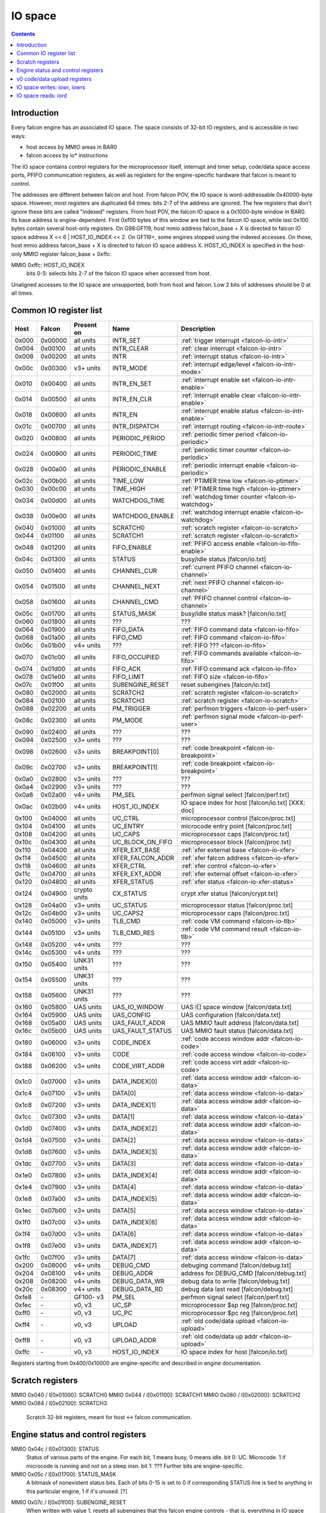 .. _falcon-io:

========
IO space
========

.. contents::


Introduction
============

Every falcon engine has an associated IO space. The space consists of 32-bit IO
registers, and is accessible in two ways:

- host access by MMIO areas in BAR0
- falcon access by io* instructions

The IO space contains control registers for the microprocessor itself,
interrupt and timer setup, code/data space access ports, PFIFO communication
registers, as well as registers for the engine-specific hardware that falcon
is meant to control.

The addresses are different between falcon and host. From falcon POV, the IO space
is word-addressable 0x40000-byte space. However, most registers are duplicated
64 times: bits 2-7 of the address are ignored. The few registers that don't
ignore these bits are called "indexed" registers. From host POV, the falcon IO
space is a 0x1000-byte window in BAR0. Its base address is engine-dependent.
First 0xf00 bytes of this window are tied to the falcon IO space, while last 0x100
bytes contain several host-only registers. On G98:GF119, host mmio address
falcon_base + X is directed to falcon IO space address X << 6 | HOST_IO_INDEX << 2.
On GF119+, some engines stopped using the indexed accesses. On those,
host mmio address falcon_base + X is directed to falcon IO space address X.
HOST_IO_INDEX is specified in the host-only MMIO register falcon_base + 0xffc:

MMIO 0xffc: HOST_IO_INDEX
  bits 0-5: selects bits 2-7 of the falcon IO space when accessed from host.

Unaligned accesses to the IO space are unsupported, both from host and falcon.
Low 2 bits of addresses should be 0 at all times.

.. todo:: document v4 new addressing


.. _falcon-io-common:

Common IO register list
=======================

===== ======= ============ ================= ===========
Host  Falcon  Present on   Name              Description
===== ======= ============ ================= ===========
0x000 0x00000 all units    INTR_SET          :ref:`trigger interrupt <falcon-io-intr>`
0x004 0x00100 all units    INTR_CLEAR        :ref:`clear interrupt <falcon-io-intr>`
0x008 0x00200 all units    INTR              :ref:`interrupt status <falcon-io-intr>`
0x00c 0x00300 v3+ units    INTR_MODE         :ref:`interrupt edge/level <falcon-io-intr-mode>`
0x010 0x00400 all units    INTR_EN_SET       :ref:`interrupt enable set <falcon-io-intr-enable>`
0x014 0x00500 all units    INTR_EN_CLR       :ref:`interrupt enable clear <falcon-io-intr-enable>`
0x018 0x00600 all units    INTR_EN           :ref:`interrupt enable status <falcon-io-intr-enable>`
0x01c 0x00700 all units    INTR_DISPATCH     :ref:`interrupt routing <falcon-io-intr-route>`
0x020 0x00800 all units    PERIODIC_PERIOD   :ref:`periodic timer period <falcon-io-periodic>`
0x024 0x00900 all units    PERIODIC_TIME     :ref:`periodic timer counter <falcon-io-periodic>`
0x028 0x00a00 all units    PERIODIC_ENABLE   :ref:`periodic interrupt enable <falcon-io-periodic>`
0x02c 0x00b00 all units    TIME_LOW          :ref:`PTIMER time low <falcon-io-ptimer>`
0x030 0x00c00 all units    TIME_HIGH         :ref:`PTIMER time high <falcon-io-ptimer>`
0x034 0x00d00 all units    WATCHDOG_TIME     :ref:`watchdog timer counter <falcon-io-watchdog>`
0x038 0x00e00 all units    WATCHDOG_ENABLE   :ref:`watchdog interrupt enable <falcon-io-watchdog>`
0x040 0x01000 all units    SCRATCH0          :ref:`scratch register <falcon-io-scratch>`
0x044 0x01100 all units    SCRATCH1          :ref:`scratch register <falcon-io-scratch>`
0x048 0x01200 all units    FIFO_ENABLE       :ref:`PFIFO access enable <falcon-io-fifo-enable>`
0x04c 0x01300 all units    STATUS            busy/idle status        [falcon/io.txt]
0x050 0x01400 all units    CHANNEL_CUR       :ref:`current PFIFO channel <falcon-io-channel>`
0x054 0x01500 all units    CHANNEL_NEXT      :ref:`next PFIFO channel <falcon-io-channel>`
0x058 0x01600 all units    CHANNEL_CMD       :ref:`PFIFO channel control <falcon-io-channel>`
0x05c 0x01700 all units    STATUS_MASK       busy/idle status mask?  [falcon/io.txt]
0x060 0x01800 all units    ???               ???
0x064 0x01900 all units    FIFO_DATA         :ref:`FIFO command data <falcon-io-fifo>`
0x068 0x01a00 all units    FIFO_CMD          :ref:`FIFO command <falcon-io-fifo>`
0x06c 0x01b00 v4+ units    ???               :ref:`FIFO ??? <falcon-io-fifo>`
0x070 0x01c00 all units    FIFO_OCCUPIED     :ref:`FIFO commands available <falcon-io-fifo>`
0x074 0x01d00 all units    FIFO_ACK          :ref:`FIFO command ack <falcon-io-fifo>`
0x078 0x01e00 all units    FIFO_LIMIT        :ref:`FIFO size <falcon-io-fifo>`
0x07c 0x01f00 all units    SUBENGINE_RESET   reset subengines        [falcon/io.txt]
0x080 0x02000 all units    SCRATCH2          :ref:`scratch register <falcon-io-scratch>`
0x084 0x02100 all units    SCRATCH3          :ref:`scratch register <falcon-io-scratch>`
0x088 0x02200 all units    PM_TRIGGER        :ref:`perfmon triggers <falcon-io-perf-user>`
0x08c 0x02300 all units    PM_MODE           :ref:`perfmon signal mode <falcon-io-perf-user>`
0x090 0x02400 all units    ???               ???
0x094 0x02500 v3+ units    ???               ???
0x098 0x02600 v3+ units    BREAKPOINT[0]     :ref:`code breakpoint <falcon-io-breakpoint>`
0x09c 0x02700 v3+ units    BREAKPOINT[1]     :ref:`code breakpoint <falcon-io-breakpoint>`
0x0a0 0x02800 v3+ units    ???               ???
0x0a4 0x02900 v3+ units    ???               ???
0x0a8 0x02a00 v4+ units    PM_SEL            perfmon signal select   [falcon/perf.txt]
0x0ac 0x02b00 v4+ units    HOST_IO_INDEX     IO space index for host [falcon/io.txt] [XXX: doc]
0x100 0x04000 all units    UC_CTRL           microprocessor control  [falcon/proc.txt]
0x104 0x04100 all units    UC_ENTRY          microcode entry point   [falcon/proc.txt]
0x108 0x04200 all units    UC_CAPS           microprocessor caps     [falcon/proc.txt]
0x10c 0x04300 all units    UC_BLOCK_ON_FIFO  microprocessor block    [falcon/proc.txt]
0x110 0x04400 all units    XFER_EXT_BASE     :ref:`xfer external base <falcon-io-xfer>`
0x114 0x04500 all units    XFER_FALCON_ADDR  :ref:`xfer falcon address <falcon-io-xfer>`
0x118 0x04600 all units    XFER_CTRL         :ref:`xfer control <falcon-io-xfer>`
0x11c 0x04700 all units    XFER_EXT_ADDR     :ref:`xfer external offset <falcon-io-xfer>`
0x120 0x04800 all units    XFER_STATUS       :ref:`xfer status <falcon-io-xfer-status>`
0x124 0x04900 crypto units CX_STATUS         crypt xfer status       [falcon/crypt.txt]
0x128 0x04a00 v3+ units    UC_STATUS         microprocessor status   [falcon/proc.txt]
0x12c 0x04b00 v3+ units    UC_CAPS2          microprocessor caps     [falcon/proc.txt]
0x140 0x05000 v3+ units    TLB_CMD           :ref:`code VM command <falcon-io-tlb>`
0x144 0x05100 v3+ units    TLB_CMD_RES       :ref:`code VM command result <falcon-io-tlb>`
0x148 0x05200 v4+ units    ???               ???
0x14c 0x05300 v4+ units    ???               ???
0x150 0x05400 UNK31 units  ???               ???
0x154 0x05500 UNK31 units  ???               ???
0x158 0x05600 UNK31 units  ???               ???
0x160 0x05800 UAS units    UAS_IO_WINDOW     UAS I[] space window    [falcon/data.txt]
0x164 0x05900 UAS units    UAS_CONFIG        UAS configuration       [falcon/data.txt]
0x168 0x05a00 UAS units    UAS_FAULT_ADDR    UAS MMIO fault address  [falcon/data.txt]
0x16c 0x05b00 UAS units    UAS_FAULT_STATUS  UAS MMIO fault status   [falcon/data.txt]
0x180 0x06000 v3+ units    CODE_INDEX        :ref:`code access window addr <falcon-io-code>`
0x184 0x06100 v3+ units    CODE              :ref:`code access window <falcon-io-code>`
0x188 0x06200 v3+ units    CODE_VIRT_ADDR    :ref:`code access virt addr <falcon-io-code>`
0x1c0 0x07000 v3+ units    DATA_INDEX[0]     :ref:`data access window addr <falcon-io-data>`
0x1c4 0x07100 v3+ units    DATA[0]           :ref:`data access window <falcon-io-data>`
0x1c8 0x07200 v3+ units    DATA_INDEX[1]     :ref:`data access window addr <falcon-io-data>`
0x1cc 0x07300 v3+ units    DATA[1]           :ref:`data access window <falcon-io-data>`
0x1d0 0x07400 v3+ units    DATA_INDEX[2]     :ref:`data access window addr <falcon-io-data>`
0x1d4 0x07500 v3+ units    DATA[2]           :ref:`data access window <falcon-io-data>`
0x1d8 0x07600 v3+ units    DATA_INDEX[3]     :ref:`data access window addr <falcon-io-data>`
0x1dc 0x07700 v3+ units    DATA[3]           :ref:`data access window <falcon-io-data>`
0x1e0 0x07800 v3+ units    DATA_INDEX[4]     :ref:`data access window addr <falcon-io-data>`
0x1e4 0x07900 v3+ units    DATA[4]           :ref:`data access window <falcon-io-data>`
0x1e8 0x07a00 v3+ units    DATA_INDEX[5]     :ref:`data access window addr <falcon-io-data>`
0x1ec 0x07b00 v3+ units    DATA[5]           :ref:`data access window <falcon-io-data>`
0x1f0 0x07c00 v3+ units    DATA_INDEX[6]     :ref:`data access window addr <falcon-io-data>`
0x1f4 0x07d00 v3+ units    DATA[6]           :ref:`data access window <falcon-io-data>`
0x1f8 0x07e00 v3+ units    DATA_INDEX[7]     :ref:`data access window addr <falcon-io-data>`
0x1fc 0x07f00 v3+ units    DATA[7]           :ref:`data access window <falcon-io-data>`
0x200 0x08000 v4+ units    DEBUG_CMD         debuging command        [falcon/debug.txt]
0x204 0x08100 v4+ units    DEBUG_ADDR        address for DEBUG_CMD   [falcon/debug.txt]
0x208 0x08200 v4+ units    DEBUG_DATA_WR     debug data to write     [falcon/debug.txt]
0x20c 0x08300 v4+ units    DEBUG_DATA_RD     debug data last read    [falcon/debug.txt]
0xfe8 \-      GF100- v3    PM_SEL            perfmon signal select        [falcon/perf.txt]
0xfec \-      v0, v3       UC_SP             microprocessor $sp reg        [falcon/proc.txt]
0xff0 \-      v0, v3       UC_PC             microprocessor $pc reg        [falcon/proc.txt]
0xff4 \-      v0, v3       UPLOAD            :ref:`old code/data upload <falcon-io-upload>`
0xff8 \-      v0, v3       UPLOAD_ADDR       :ref:`old code/data up addr <falcon-io-upload>`
0xffc \-      v0, v3       HOST_IO_INDEX     IO space index for host        [falcon/io.txt]
===== ======= ============ ================= ===========

.. todo:: list incomplete for v4

Registers starting from 0x400/0x10000 are engine-specific and described in engine
documentation.


.. _falcon-io-scratch:

Scratch registers
=================

MMIO 0x040 / I[0x01000]: SCRATCH0
MMIO 0x044 / I[0x01100]: SCRATCH1
MMIO 0x080 / I[0x02000]: SCRATCH2
MMIO 0x084 / I[0x02100]: SCRATCH3
  Scratch 32-bit registers, meant for host <-> falcon communication.


.. _falcon-status:

Engine status and control registers
===================================

MMIO 0x04c / I[0x01300]: STATUS
  Status of various parts of the engine. For each bit, 1 means busy, 0 means
  idle.
  bit 0: UC. Microcode. 1 if microcode is running and not on a sleep insn.
  bit 1: ???
  Further bits are engine-specific.

MMIO 0x05c / I[0x01700]: STATUS_MASK
  A bitmask of nonexistent status bits. Each of bits 0-15 is set to 0 if
  corresponding STATUS line is tied to anything in this particular engine, 1
  if it's unused. [?]

.. todo:: clean. fix. write. move.

MMIO 0x07c / I[0x01f00]: SUBENGINE_RESET
  When written with value 1, resets all subengines that this falcon engine
  controls - that is, everything in IO space addresses 0x10000:0x20000. Note
  that this includes the memory interface - using this register while an xfer
  is in progress is ill-advised.


.. _falcon-io-upload:

v0 code/data upload registers
=============================

MMIO 0xff4: UPLOAD
  The data to upload, see below
MMIO 0xff8: UPLOAD_ADDR
  bits 2-15: bits 2-15 of the code/data address being uploaded.
  bit 20: target segment. 0 means data, 1 means code.
  bit 21: readback.
  bit 24: xfer busy [RO]
  bit 28: secret flag - secret engines only [see falcon/crypt.txt]
  bit 29: code busy [RO]

This pair of registers can be used on v0 to read/write code and data
segments. It's quite fragile and should only be used when no xfers are active.
bit 24 of UPLOAD_ADDR is set when this is the case. On v3+, this pair is
broken and should be avoided in favor of the new-style access via
:ref:`CODE <falcon-io-code>` and :ref:`DATA <falcon-io-data>` ports.

To write data, poke address to UPLOAD_ADDR, then poke the data words to
UPLOAD. The address will auto-increment as words are uploaded.

To read data or code, poke address + readback flag to UPLOAD_ADDR, then read
the word from UPLOAD. This only works for a single word, and you need to poke
UPLOAD_ADDR again for each subsequent word.

The code segment is organised in 0x100-byte pages. On secretful engines, each
page can be secret or not. Reading from secret pages doesn't work and you just
get 0. Writing code segment can only be done in aligned page units.

To write a code page, write start address of the page + secret flag [if
needed] to UPLOAD_ADDR, then poke multiple of 0x40 words to UPLOAD. The
address will autoincrement. The process cannot be interrupted except between
pages. The "code busy" flag in UPLOAD_ADDR will be lit when this is the case.


.. _falcon-isa-iowr:

IO space writes: iowr, iowrs
============================

Writes a word to IO space. iowr does asynchronous writes [queues the write,
but doesn't wait for completion], iowrs does synchronous write [write is
guaranteed to complete before executing next instruction]. On v0 cards,
iowrs doesn't exist and synchronisation can instead be done by re-reading
the relevant register.

Instructions:
    ===== ============================ ========== =========
    Name  Description                  Present on Subopcode
    ===== ============================ ========== =========
    iowr  Asynchronous IO space write  all units  0
    iowrs Synchronous IO space write   v3+ units  1
    ===== ============================ ========== =========
Instruction class:
    unsized
Operands:
    BASE, IDX, SRC
Forms:
    ========== =========
    Form       Subopcode
    ========== =========
    R2, I8, R1 d0
    R2, 0, R1  fa
    ========== =========
Immediates:
    zero-extended
Operation:
    ::

        if (op == iowr)
                IOWR(BASE + IDX * 4, SRC);
        else
                IOWRS(BASE + IDX * 4, SRC);


.. _falcon-isa-iord:

IO space reads: iord
====================

Reads a word from IO space.

Instructions:
    ===== ============================ ========== =========
    Name  Description                  Present on Subopcode
    ===== ============================ ========== =========
    ???   ???                          v3+ units  e
    iord  IO space read                all units  f
    ===== ============================ ========== =========
Instruction class:
    unsized
Operands:
    DST, BASE, IDX
Forms:
    ========== =========
    Form       Subopcode
    ========== =========
    R1, R2, I8 c0
    R3, R2, R1 ff
    ========== =========
Immediates:
    zero-extended
Operation:
    ::

        if (op == iord)
                DST = IORD(BASE + IDX * 4);
        else
                ???;

.. todo:: subop e
